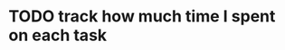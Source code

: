 * TODO track how much time I spent on each task
  :PROPERTIES:
  :ID:       d9243eab-fb58-4b9b-801b-cbd702f9a5db
  :END:
